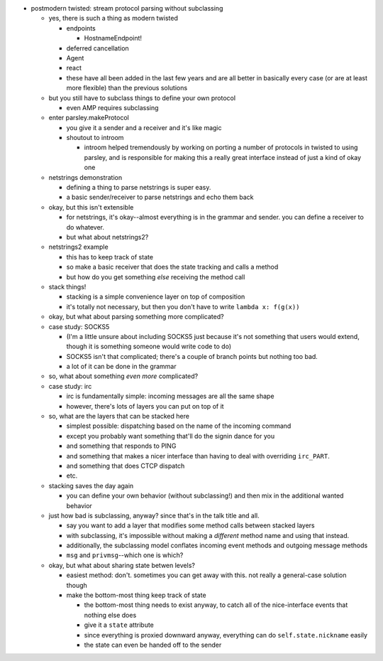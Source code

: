 - postmodern twisted: stream protocol parsing without subclassing

  - yes, there is such a thing as modern twisted

    - endpoints

      - HostnameEndpoint!

    - deferred cancellation
    - Agent
    - react
    - these have all been added in the last few years and are all better in
      basically every case (or are at least more flexible) than the previous
      solutions

  - but you still have to subclass things to define your own protocol

    - even AMP requires subclassing

  - enter parsley.makeProtocol

    - you give it a sender and a receiver and it's like magic
    - shoutout to introom

      - introom helped tremendously by working on porting a number of protocols
        in twisted to using parsley, and is responsible for making this a
        really great interface instead of just a kind of okay one

  - netstrings demonstration

    - defining a thing to parse netstrings is super easy.
    - a basic sender/receiver to parse netstrings and echo them back

  - okay, but this isn't extensible

    - for netstrings, it's okay--almost everything is in the grammar and
      sender. you can define a receiver to do whatever.
    - but what about netstrings2?

  - netstrings2 example

    - this has to keep track of state
    - so make a basic receiver that does the state tracking and calls a
      method
    - but how do you get something *else* receiving the method call

  - stack things!

    - stacking is a simple convenience layer on top of composition
    - it's totally not necessary, but then you don't have to write ``lambda
      x: f(g(x))``

  - okay, but what about parsing something more complicated?
  - case study: SOCKS5

    - (I'm a little unsure about including SOCKS5 just because it's not
      something that users would extend, though it is something someone would
      write code to do)
    - SOCKS5 isn't that complicated; there's a couple of branch points but
      nothing too bad.
    - a lot of it can be done in the grammar

  - so, what about something *even more* complicated?
  - case study: irc

    - irc is fundamentally simple: incoming messages are all the same shape
    - however, there's lots of layers you can put on top of it

  - so, what are the layers that can be stacked here

    - simplest possible: dispatching based on the name of the incoming
      command
    - except you probably want something that'll do the signin dance for you
    - and something that responds to PING
    - and something that makes a nicer interface than having to deal with
      overriding ``irc_PART``.
    - and something that does CTCP dispatch
    - etc.

  - stacking saves the day again

    - you can define your own behavior (without subclassing!) and then mix in
      the additional wanted behavior

  - just how bad is subclassing, anyway? since that's in the talk title and
    all.

    - say you want to add a layer that modifies some method calls between
      stacked layers
    - with subclassing, it's impossible without making a *different* method
      name and using that instead.
    - additionally, the subclassing model conflates incoming event methods
      and outgoing message methods
    - ``msg`` and ``privmsg``--which one is which?

  - okay, but what about sharing state betwen levels?

    - easiest method: don't. sometimes you can get away with this. not really
      a general-case solution though
    - make the bottom-most thing keep track of state

      - the bottom-most thing needs to exist anyway, to catch all of the
        nice-interface events that nothing else does
      - give it a ``state`` attribute
      - since everything is proxied downward anyway, everything can do
        ``self.state.nickname`` easily
      - the state can even be handed off to the sender
